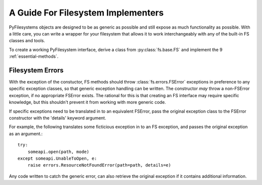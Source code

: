 A Guide For Filesystem Implementers 
===================================

PyFilesystems objects are designed to be as generic as possible and still expose as much functionality as possible.
With a little care, you can write a wrapper for your filesystem that allows it to work interchangeably with any of the built-in FS classes and tools. 

To create a working PyFilesystem interface, derive a class from :py:class:`fs.base.FS` and implement the 9 :ref:`essential-methods`.


Filesystem Errors
-----------------

With the exception of the constuctor, FS methods should throw :class:`fs.errors.FSError` exceptions in preference to any specific exception classes,
so that generic exception handling can be written.
The constructor *may* throw a non-FSError exception, if no appropriate FSError exists.
The rational for this is that creating an FS interface may require specific knowledge,
but this shouldn't prevent it from working with more generic code.

If specific exceptions need to be translated in to an equivalent FSError,
pass the original exception class to the FSError constructor with the 'details' keyword argument.

For example, the following translates some ficticious exception in to an FS exception,
and passes the original exception as an argument.::

    try:
        someapi.open(path, mode)
    except someapi.UnableToOpen, e:
        raise errors.ResourceNotFoundError(path=path, details=e)
		
Any code written to catch the generic error, can also retrieve the original exception if it contains additional information. 